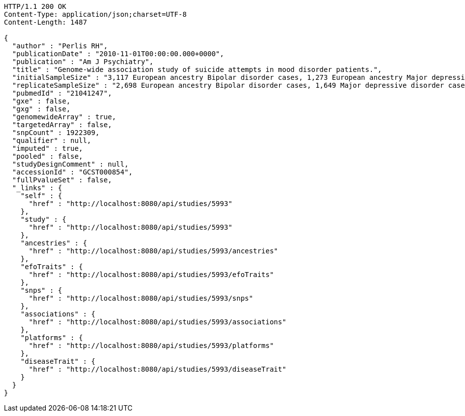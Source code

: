 [source,http,options="nowrap"]
----
HTTP/1.1 200 OK
Content-Type: application/json;charset=UTF-8
Content-Length: 1487

{
  "author" : "Perlis RH",
  "publicationDate" : "2010-11-01T00:00:00.000+0000",
  "publication" : "Am J Psychiatry",
  "title" : "Genome-wide association study of suicide attempts in mood disorder patients.",
  "initialSampleSize" : "3,117 European ancestry Bipolar disorder cases, 1,273 European ancestry Major depressive disorder cases",
  "replicateSampleSize" : "2,698 European ancestry Bipolar disorder cases, 1,649 Major depressive disorder cases",
  "pubmedId" : "21041247",
  "gxe" : false,
  "gxg" : false,
  "genomewideArray" : true,
  "targetedArray" : false,
  "snpCount" : 1922309,
  "qualifier" : null,
  "imputed" : true,
  "pooled" : false,
  "studyDesignComment" : null,
  "accessionId" : "GCST000854",
  "fullPvalueSet" : false,
  "_links" : {
    "self" : {
      "href" : "http://localhost:8080/api/studies/5993"
    },
    "study" : {
      "href" : "http://localhost:8080/api/studies/5993"
    },
    "ancestries" : {
      "href" : "http://localhost:8080/api/studies/5993/ancestries"
    },
    "efoTraits" : {
      "href" : "http://localhost:8080/api/studies/5993/efoTraits"
    },
    "snps" : {
      "href" : "http://localhost:8080/api/studies/5993/snps"
    },
    "associations" : {
      "href" : "http://localhost:8080/api/studies/5993/associations"
    },
    "platforms" : {
      "href" : "http://localhost:8080/api/studies/5993/platforms"
    },
    "diseaseTrait" : {
      "href" : "http://localhost:8080/api/studies/5993/diseaseTrait"
    }
  }
}
----